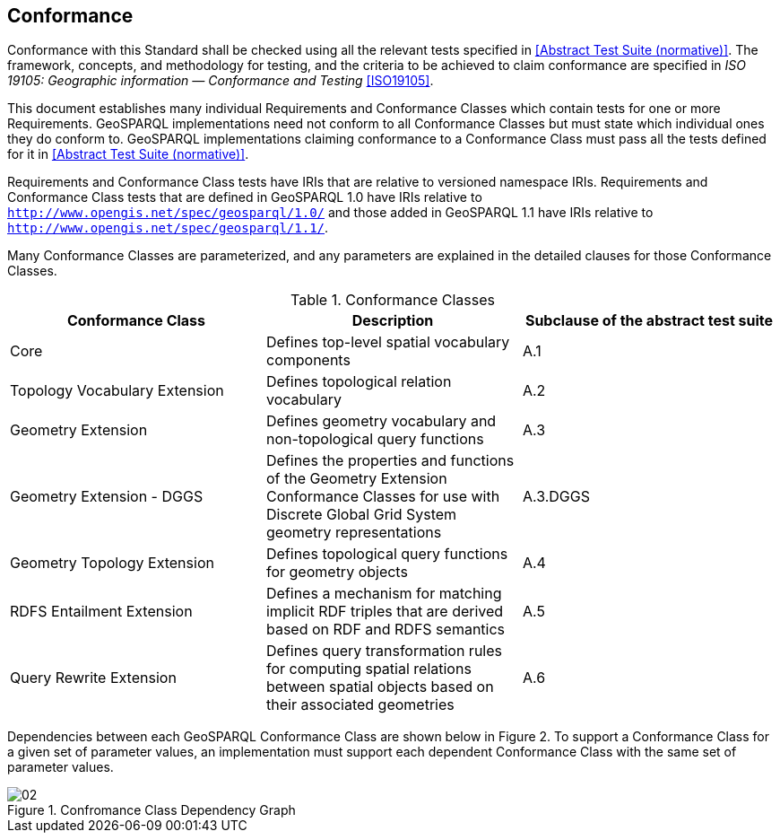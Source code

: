 == Conformance

Conformance with this Standard shall be checked using all the relevant tests specified in <<Abstract Test Suite (normative)>>. The framework, concepts, and methodology for testing, and the criteria to be achieved to claim conformance are specified in _ISO 19105: Geographic information — Conformance and Testing_ <<ISO19105>>.

This document establishes many individual Requirements and Conformance Classes which contain tests for one or more Requirements. GeoSPARQL implementations need not conform to all Conformance Classes but must state which individual ones they do conform to. GeoSPARQL implementations claiming conformance to a Conformance Class must pass all the tests defined for it in <<Abstract Test Suite (normative)>>.

Requirements and Conformance Class tests have IRIs that are relative to versioned namespace IRIs. Requirements and Conformance Class tests that are defined in GeoSPARQL 1.0 have IRIs relative to  `http://www.opengis.net/spec/geosparql/1.0/` and those added in GeoSPARQL 1.1 have IRIs relative to  `http://www.opengis.net/spec/geosparql/1.1/`.

Many Conformance Classes are parameterized, and any parameters are explained in the detailed clauses for those Conformance Classes.

[#conformance_classes,%autowidth]
.Conformance Classes
|===
|Conformance Class | Description | Subclause of the abstract test suite

| Core | Defines top-level spatial vocabulary components | A.1
| Topology Vocabulary Extension | Defines topological relation vocabulary | A.2
| Geometry Extension | Defines geometry vocabulary and non-topological query functions | A.3
| Geometry Extension - DGGS | Defines the properties and functions of the Geometry Extension Conformance Classes for use with Discrete Global Grid System geometry representations | A.3.DGGS
| Geometry Topology Extension | Defines topological query functions for geometry objects | A.4
| RDFS Entailment Extension | Defines a mechanism for matching implicit RDF triples that are derived based on RDF and RDFS semantics | A.5
| Query Rewrite Extension | Defines query transformation rules for computing spatial relations between spatial objects based on their associated geometries | A.6
|===

Dependencies between each GeoSPARQL Conformance Class are shown below in Figure 2. To support a Conformance Class for a given set of parameter values, an implementation must support each dependent Conformance Class with the same set of parameter values.

[#img-reqclasses]
.Confromance Class Dependency Graph
image::02.png[align="center"]

